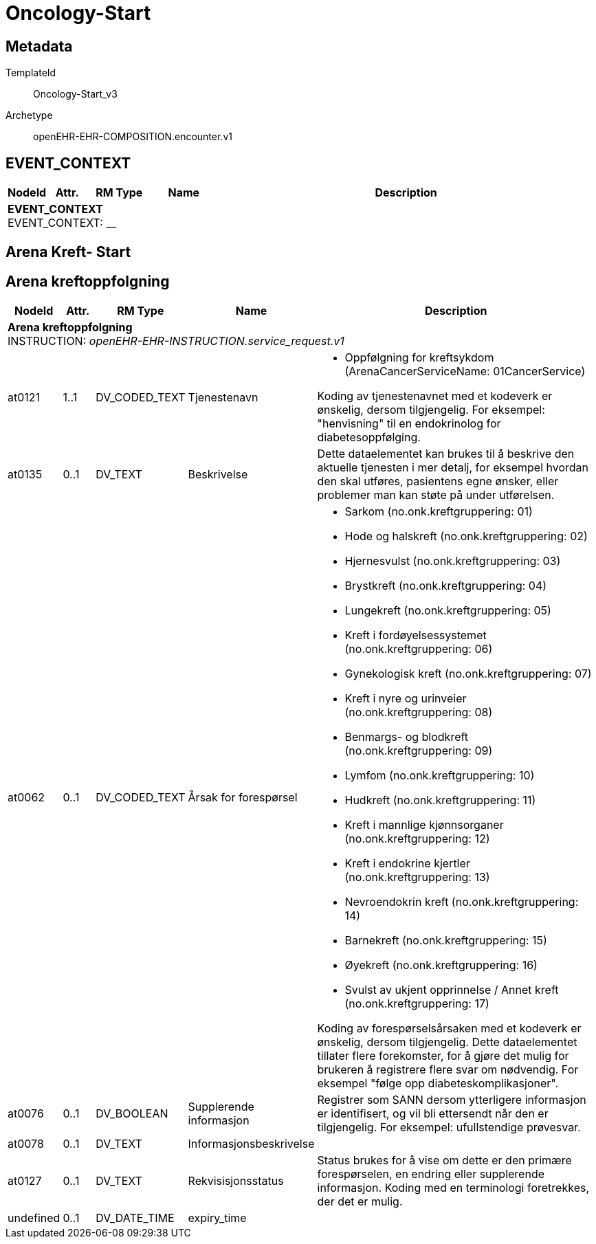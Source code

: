 = Oncology-Start


== Metadata


TemplateId:: Oncology-Start_v3


Archetype:: openEHR-EHR-COMPOSITION.encounter.v1




:toc:




// Not supported rmType COMPOSITION
== EVENT_CONTEXT
[options="header", cols="3,3,5,5,30"]
|====
|NodeId|Attr.|RM Type| Name |Description
5+a|*EVENT_CONTEXT* + 
EVENT_CONTEXT: __
|====
== Arena Kreft- Start
== Arena kreftoppfolgning
[options="header", cols="3,3,5,5,30"]
|====
|NodeId|Attr.|RM Type| Name |Description
5+a|*Arena kreftoppfolgning* + 
INSTRUCTION: _openEHR-EHR-INSTRUCTION.service_request.v1_
// Not supported rmType ACTIVITY
|at0121| 1..1| DV_CODED_TEXT | Tjenestenavn
a|
* Oppfølgning for kreftsykdom (ArenaCancerServiceName: 01CancerService)


Koding av tjenestenavnet med et kodeverk er ønskelig, dersom tilgjengelig. For eksempel: "henvisning" til en endokrinolog for diabetesoppfølging.
|at0135| 0..1| DV_TEXT | Beskrivelse
a|


Dette dataelementet kan brukes til å beskrive den aktuelle tjenesten i mer detalj, for eksempel hvordan den skal utføres, pasientens egne ønsker, eller problemer man kan støte på under utførelsen.
|at0062| 0..1| DV_CODED_TEXT | Årsak for forespørsel
a|
* Sarkom (no.onk.kreftgruppering: 01)
* Hode og halskreft (no.onk.kreftgruppering: 02)
* Hjernesvulst (no.onk.kreftgruppering: 03)
* Brystkreft (no.onk.kreftgruppering: 04)
* Lungekreft (no.onk.kreftgruppering: 05)
* Kreft i fordøyelsessystemet (no.onk.kreftgruppering: 06)
* Gynekologisk kreft (no.onk.kreftgruppering: 07)
* Kreft i nyre og urinveier (no.onk.kreftgruppering: 08)
* Benmargs- og blodkreft (no.onk.kreftgruppering: 09)
* Lymfom (no.onk.kreftgruppering: 10)
* Hudkreft (no.onk.kreftgruppering: 11)
* Kreft i mannlige kjønnsorganer (no.onk.kreftgruppering: 12)
* Kreft i endokrine kjertler (no.onk.kreftgruppering: 13)
* Nevroendokrin kreft (no.onk.kreftgruppering: 14)
* Barnekreft (no.onk.kreftgruppering: 15)
* Øyekreft (no.onk.kreftgruppering: 16)
* Svulst av ukjent opprinnelse / Annet kreft (no.onk.kreftgruppering: 17)


Koding av forespørselsårsaken med et kodeverk er ønskelig, dersom tilgjengelig. Dette dataelementet tillater flere forekomster, for å gjøre det mulig for brukeren å registrere flere svar om nødvendig. For eksempel "følge opp diabeteskomplikasjoner".
|at0076| 0..1| DV_BOOLEAN | Supplerende informasjon
|


Registrer som SANN dersom ytterligere informasjon er identifisert, og vil bli ettersendt når den er tilgjengelig. For eksempel: ufullstendige prøvesvar.
|at0078| 0..1| DV_TEXT | Informasjonsbeskrivelse
a|
// Not supported rmType DV_PARSABLE
// Not supported rmType STRING
|at0127| 0..1| DV_TEXT | Rekvisisjonsstatus
a|


Status brukes for å vise om dette er den primære forespørselen, en endring eller supplerende informasjon. Koding med en terminologi foretrekkes, der det er mulig.
|undefined| 0..1| DV_DATE_TIME | expiry_time
|
|====
// Not supported rmType CODE_PHRASE
// Not supported rmType CODE_PHRASE
// Not supported rmType PARTY_PROXY